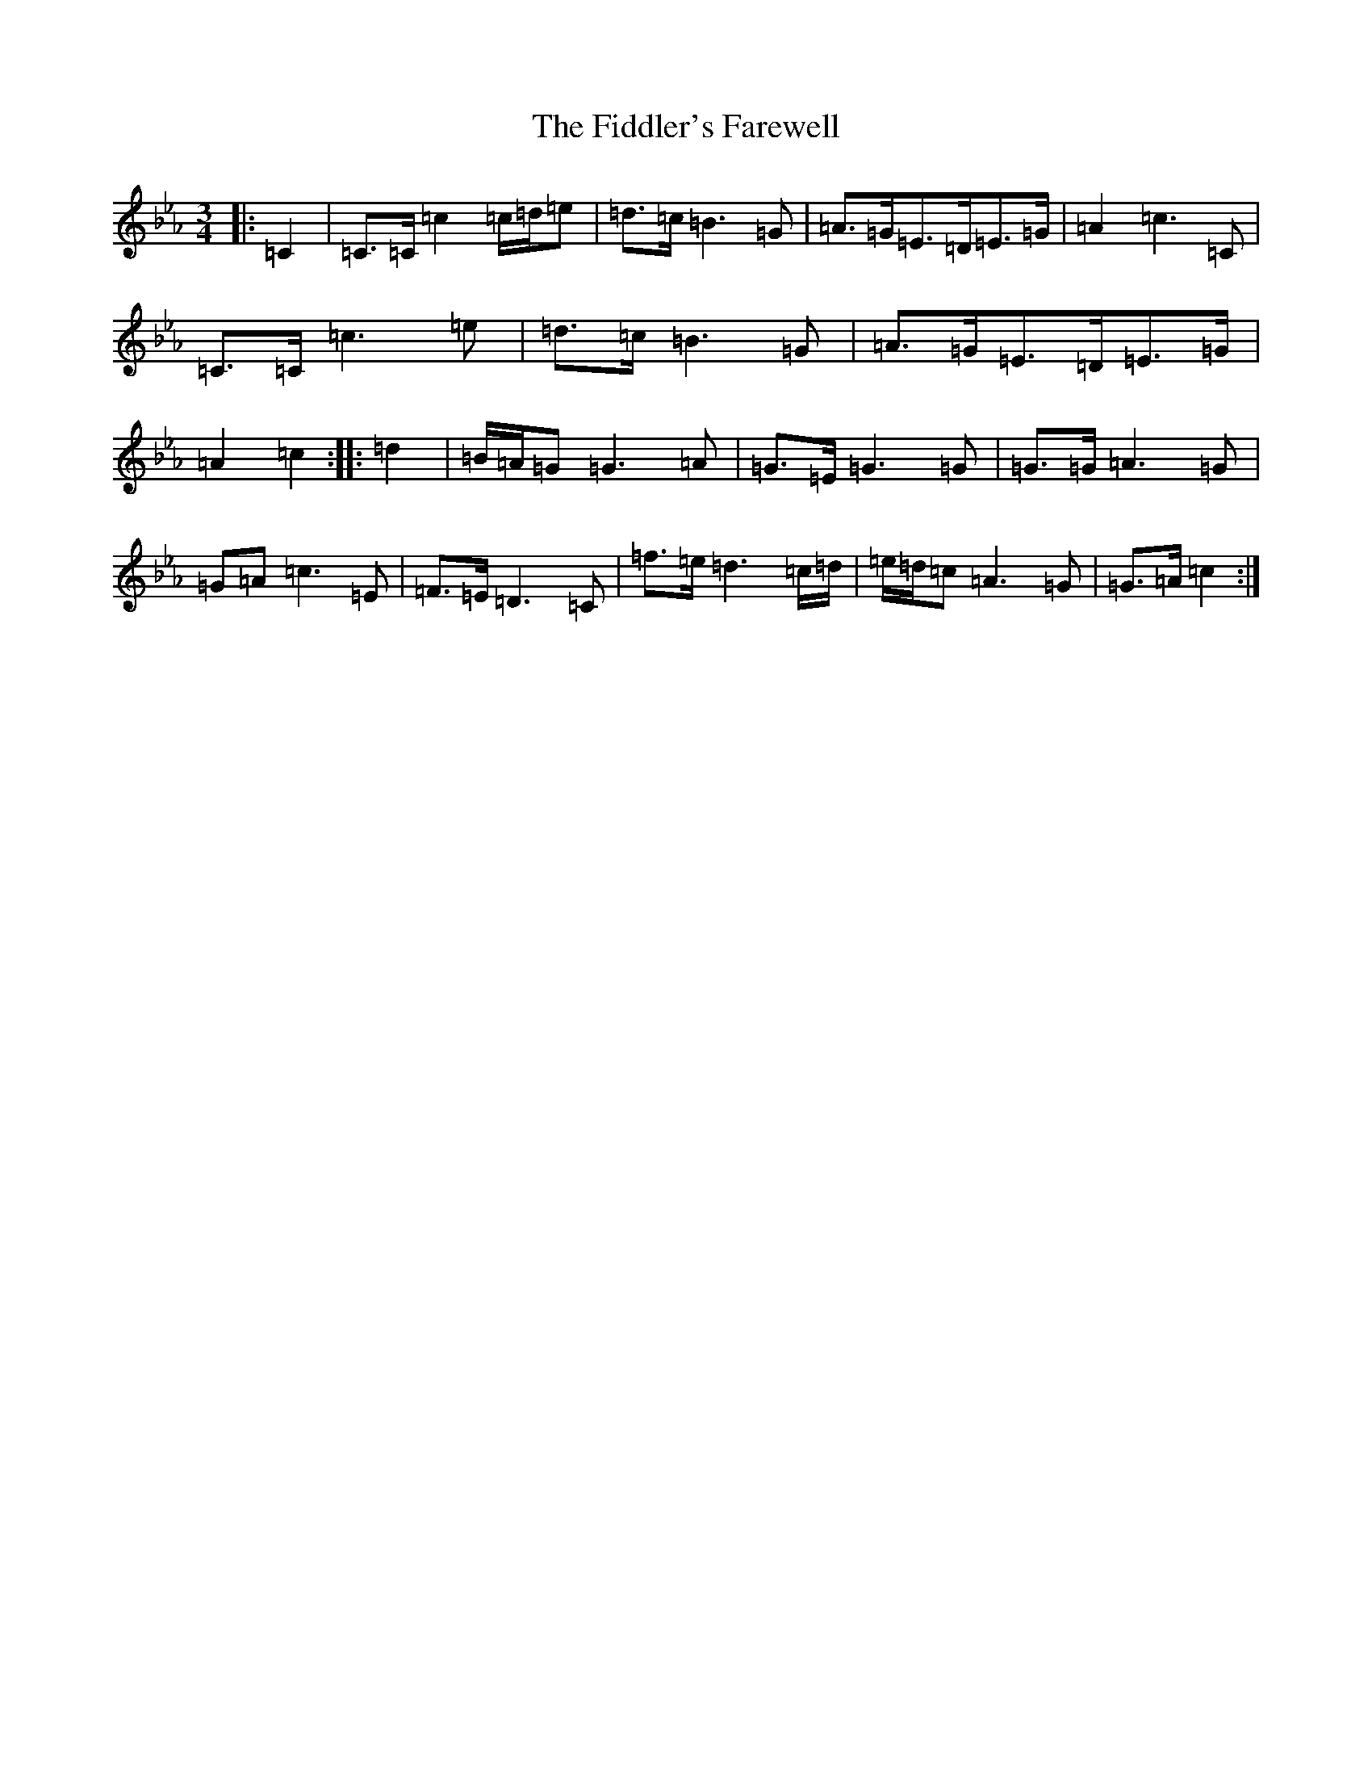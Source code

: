 X: 4296
T: Fiddler's Farewell, The
S: https://thesession.org/tunes/10067#setting10067
Z: G minor
R: march
M:3/4
L:1/8
K: C minor
|:=C2|=C>=C=c2=c/2=d/2=e|=d>=c=B3=G|=A>=G=E>=D=E>=G|=A2=c3=C|=C>=C=c3=e|=d>=c=B3=G|=A>=G=E>=D=E>=G|=A2=c2:||:=d2|=B/2=A/2=G=G3=A|=G>=E=G3=G|=G>=G=A3=G|=G=A=c3=E|=F>=E=D3=C|=f>=e=d3=c/2=d/2|=e/2=d/2=c=A3=G|=G>=A=c2:|